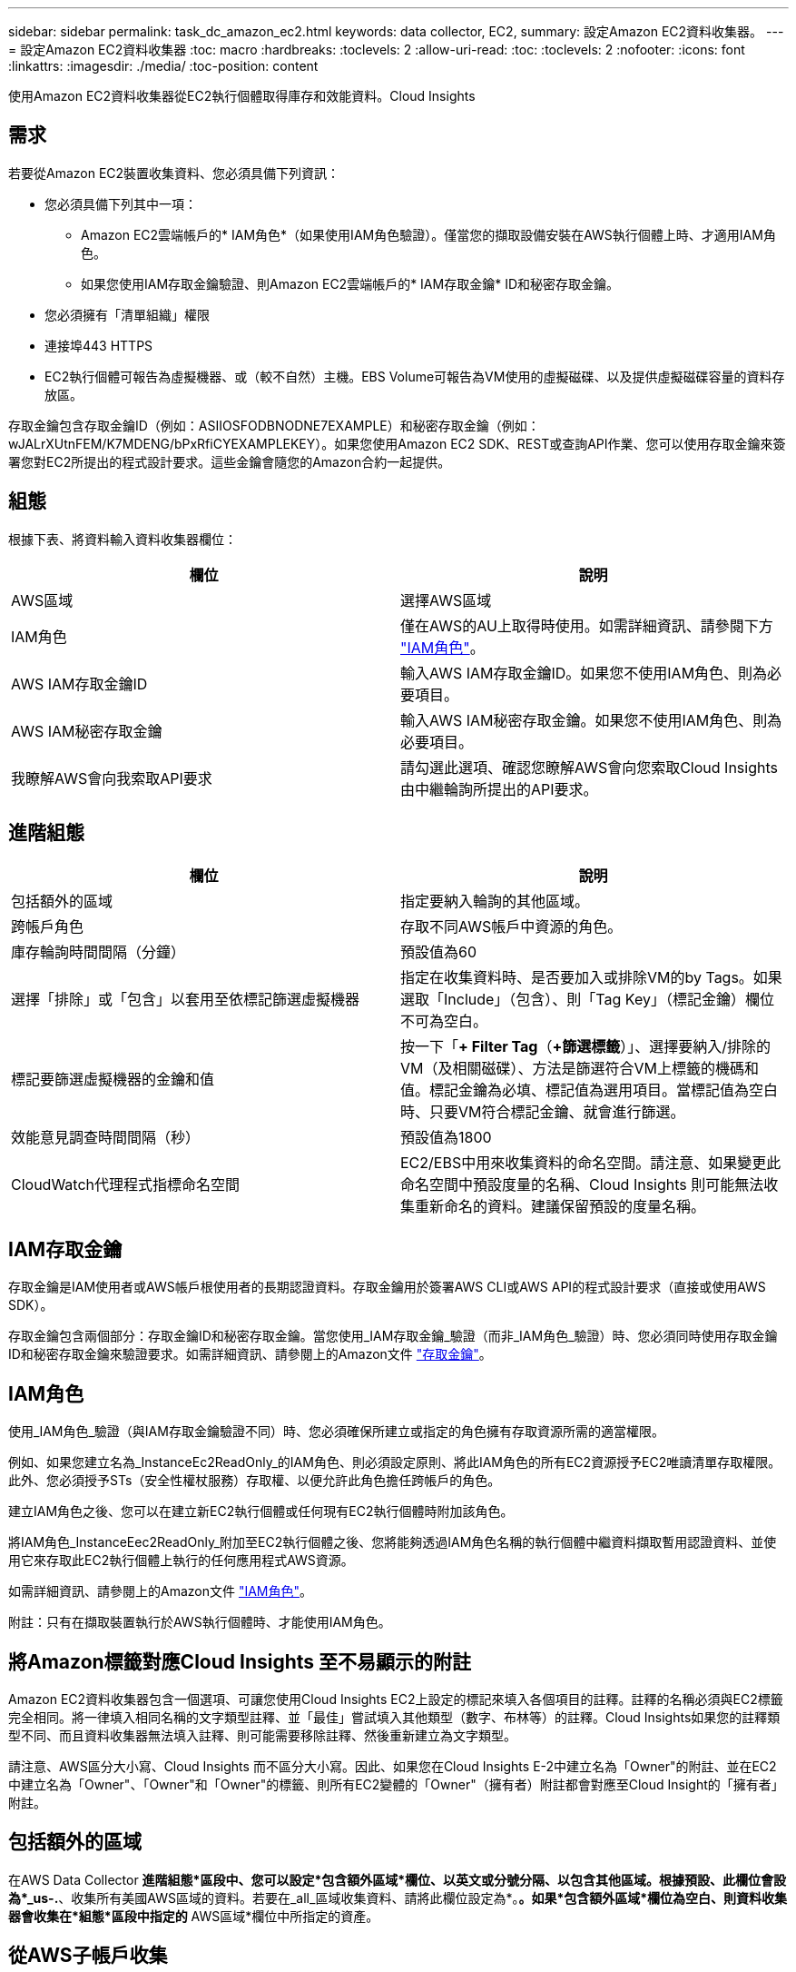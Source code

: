 ---
sidebar: sidebar 
permalink: task_dc_amazon_ec2.html 
keywords: data collector, EC2, 
summary: 設定Amazon EC2資料收集器。 
---
= 設定Amazon EC2資料收集器
:toc: macro
:hardbreaks:
:toclevels: 2
:allow-uri-read: 
:toc: 
:toclevels: 2
:nofooter: 
:icons: font
:linkattrs: 
:imagesdir: ./media/
:toc-position: content


[role="lead"]
使用Amazon EC2資料收集器從EC2執行個體取得庫存和效能資料。Cloud Insights



== 需求

若要從Amazon EC2裝置收集資料、您必須具備下列資訊：

* 您必須具備下列其中一項：
+
** Amazon EC2雲端帳戶的* IAM角色*（如果使用IAM角色驗證）。僅當您的擷取設備安裝在AWS執行個體上時、才適用IAM角色。
** 如果您使用IAM存取金鑰驗證、則Amazon EC2雲端帳戶的* IAM存取金鑰* ID和秘密存取金鑰。


* 您必須擁有「清單組織」權限
* 連接埠443 HTTPS
* EC2執行個體可報告為虛擬機器、或（較不自然）主機。EBS Volume可報告為VM使用的虛擬磁碟、以及提供虛擬磁碟容量的資料存放區。


存取金鑰包含存取金鑰ID（例如：ASIIOSFODBNODNE7EXAMPLE）和秘密存取金鑰（例如：wJALrXUtnFEM/K7MDENG/bPxRfiCYEXAMPLEKEY）。如果您使用Amazon EC2 SDK、REST或查詢API作業、您可以使用存取金鑰來簽署您對EC2所提出的程式設計要求。這些金鑰會隨您的Amazon合約一起提供。



== 組態

根據下表、將資料輸入資料收集器欄位：

[cols="2*"]
|===
| 欄位 | 說明 


| AWS區域 | 選擇AWS區域 


| IAM角色 | 僅在AWS的AU上取得時使用。如需詳細資訊、請參閱下方 link:task_dc_amazon_ec2.html#iam-roles["IAM角色"]。 


| AWS IAM存取金鑰ID | 輸入AWS IAM存取金鑰ID。如果您不使用IAM角色、則為必要項目。 


| AWS IAM秘密存取金鑰 | 輸入AWS IAM秘密存取金鑰。如果您不使用IAM角色、則為必要項目。 


| 我瞭解AWS會向我索取API要求 | 請勾選此選項、確認您瞭解AWS會向您索取Cloud Insights 由中繼輪詢所提出的API要求。 
|===


== 進階組態

[cols="2*"]
|===
| 欄位 | 說明 


| 包括額外的區域 | 指定要納入輪詢的其他區域。 


| 跨帳戶角色 | 存取不同AWS帳戶中資源的角色。 


| 庫存輪詢時間間隔（分鐘） | 預設值為60 


| 選擇「排除」或「包含」以套用至依標記篩選虛擬機器 | 指定在收集資料時、是否要加入或排除VM的by Tags。如果選取「Include」（包含）、則「Tag Key」（標記金鑰）欄位不可為空白。 


| 標記要篩選虛擬機器的金鑰和值 | 按一下「*+ Filter Tag*（*+篩選標籤*）」、選擇要納入/排除的VM（及相關磁碟）、方法是篩選符合VM上標籤的機碼和值。標記金鑰為必填、標記值為選用項目。當標記值為空白時、只要VM符合標記金鑰、就會進行篩選。 


| 效能意見調查時間間隔（秒） | 預設值為1800 


| CloudWatch代理程式指標命名空間 | EC2/EBS中用來收集資料的命名空間。請注意、如果變更此命名空間中預設度量的名稱、Cloud Insights 則可能無法收集重新命名的資料。建議保留預設的度量名稱。 
|===


== IAM存取金鑰

存取金鑰是IAM使用者或AWS帳戶根使用者的長期認證資料。存取金鑰用於簽署AWS CLI或AWS API的程式設計要求（直接或使用AWS SDK）。

存取金鑰包含兩個部分：存取金鑰ID和秘密存取金鑰。當您使用_IAM存取金鑰_驗證（而非_IAM角色_驗證）時、您必須同時使用存取金鑰ID和秘密存取金鑰來驗證要求。如需詳細資訊、請參閱上的Amazon文件 link:https://docs.aws.amazon.com/IAM/latest/UserGuide/id_credentials_access-keys.html["存取金鑰"]。



== IAM角色

使用_IAM角色_驗證（與IAM存取金鑰驗證不同）時、您必須確保所建立或指定的角色擁有存取資源所需的適當權限。

例如、如果您建立名為_InstanceEc2ReadOnly_的IAM角色、則必須設定原則、將此IAM角色的所有EC2資源授予EC2唯讀清單存取權限。此外、您必須授予STs（安全性權杖服務）存取權、以便允許此角色擔任跨帳戶的角色。

建立IAM角色之後、您可以在建立新EC2執行個體或任何現有EC2執行個體時附加該角色。

將IAM角色_InstanceEec2ReadOnly_附加至EC2執行個體之後、您將能夠透過IAM角色名稱的執行個體中繼資料擷取暫用認證資料、並使用它來存取此EC2執行個體上執行的任何應用程式AWS資源。

如需詳細資訊、請參閱上的Amazon文件 link:https://docs.aws.amazon.com/IAM/latest/UserGuide/id_roles.html["IAM角色"]。

附註：只有在擷取裝置執行於AWS執行個體時、才能使用IAM角色。



== 將Amazon標籤對應Cloud Insights 至不易顯示的附註

Amazon EC2資料收集器包含一個選項、可讓您使用Cloud Insights EC2上設定的標記來填入各個項目的註釋。註釋的名稱必須與EC2標籤完全相同。將一律填入相同名稱的文字類型註釋、並「最佳」嘗試填入其他類型（數字、布林等）的註釋。Cloud Insights如果您的註釋類型不同、而且資料收集器無法填入註釋、則可能需要移除註釋、然後重新建立為文字類型。

請注意、AWS區分大小寫、Cloud Insights 而不區分大小寫。因此、如果您在Cloud Insights E-2中建立名為「Owner"的附註、並在EC2中建立名為「Owner"、「Owner"和「Owner"的標籤、則所有EC2變體的「Owner"（擁有者）附註都會對應至Cloud Insight的「擁有者」附註。



== 包括額外的區域

在AWS Data Collector *進階組態*區段中、您可以設定*包含額外區域*欄位、以英文或分號分隔、以包含其他區域。根據預設、此欄位會設為*_us-.*、收集所有美國AWS區域的資料。若要在_all_區域收集資料、請將此欄位設定為*。*。如果*包含額外區域*欄位為空白、則資料收集器會收集在*組態*區段中指定的* AWS區域*欄位中所指定的資產。



== 從AWS子帳戶收集

支援在單一AWS資料收集器中收集AWS的子帳戶。Cloud Insights此集合的組態會在AWS環境中執行：

* 您必須將每個子帳戶設定為使用AWS角色、讓主帳戶ID從子帳戶存取EC2詳細資料。
* 每個子帳戶都必須將角色名稱設定為相同字串。
* 在Cloud Insights 「*跨帳戶角色*」欄位的「AWS Data Collector * Advanced Configuration *」區段中、輸入此角色名稱字串。


最佳實務做法：強烈建議將AWS預先定義的_Amazon EC2ReadOnlyAccess_原則指派給EC2主帳戶。此外、在資料來源中設定的使用者應至少指派預先定義的_AWSOrganizationsReadOnlyAccess_原則、以便查詢AWS。

如需設定環境以允許Cloud Insights 從AWS子帳戶收集資訊、請參閱下列資訊：

link:https://docs.aws.amazon.com/IAM/latest/UserGuide/tutorial_cross-account-with-roles.html["教學課程：使用IAM角色委派整個AWS帳戶的存取權"]

link:https://docs.aws.amazon.com/IAM/latest/UserGuide/id_roles_common-scenarios_aws-accounts.html["AWS設定：在您擁有的另一個AWS帳戶中提供存取IAM使用者的權限"]

link:https://docs.aws.amazon.com/IAM/latest/UserGuide/id_roles_create_for-user.html["建立角色、將權限委派給IAM使用者"]



== 疑難排解

如需此資料收集器的其他資訊、請參閱 link:concept_requesting_support.html["支援"] 頁面或中的 link:https://docs.netapp.com/us-en/cloudinsights/CloudInsightsDataCollectorSupportMatrix.pdf["資料收集器支援對照表"]。
